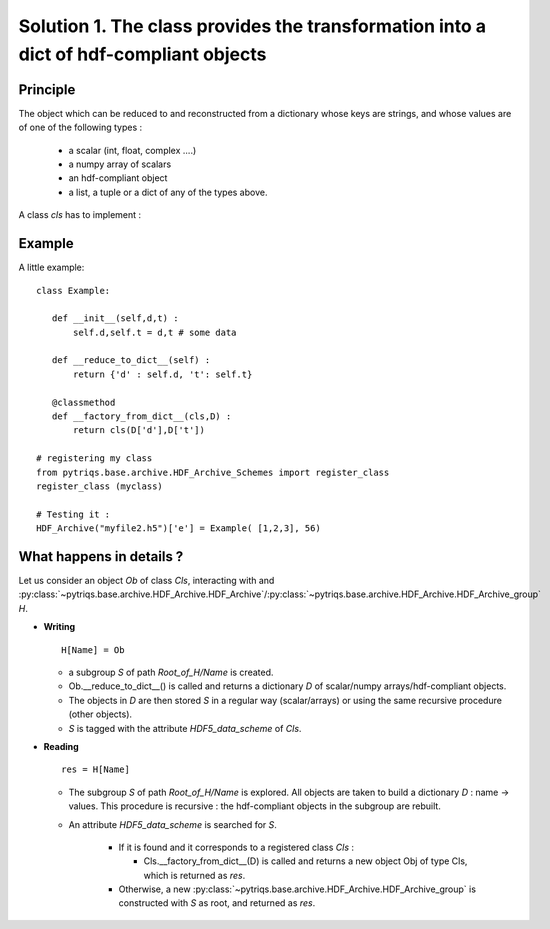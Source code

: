 
.. _HDF_Protocol1:

Solution 1. The class provides the transformation into a dict of hdf-compliant objects
----------------------------------------------------------------------------------------------------

Principle
^^^^^^^^^^^^^^

The object which can be reduced to and reconstructed from a dictionary whose keys are strings,
and whose values are of one of the following types : 

    - a scalar (int, float, complex ....)
    - a numpy array of scalars 
    - an hdf-compliant object 
    - a list, a tuple or a dict of any of the types above.

A class `cls` has to implement :
    
.. py:method:: __reduce_to_dict__() 

   Returns a dictionary of objects implementing :ref:`hdf-compliant <HDF_Protocol>` 
   or basic objects as number, strings, and arrays of numbers (any type and shape).
   
   :rtype:  a dictionary

.. py:classmethod:: __factory_from_dict__(cls,D) :

   A **classmethod** which reconstructs a new object of type `cls`
   from the dictionary  returned by :func:`__reduce_to_dict__`.

   :param cls: the class 
   :param D: the dictionary returned by __reduce_to_dict__.
   :rtype: a new object of type `cls`
 
Example
^^^^^^^^^^^^^

A little example::

 class Example:

    def __init__(self,d,t) : 
        self.d,self.t = d,t # some data

    def __reduce_to_dict__(self) : 
        return {'d' : self.d, 't': self.t}

    @classmethod
    def __factory_from_dict__(cls,D) :
        return cls(D['d'],D['t'])
 
 # registering my class
 from pytriqs.base.archive.HDF_Archive_Schemes import register_class
 register_class (myclass)

 # Testing it : 
 HDF_Archive("myfile2.h5")['e'] = Example( [1,2,3], 56)


What happens in details  ? 
^^^^^^^^^^^^^^^^^^^^^^^^^^^^^^^^^^^^^^^^^^

Let us consider an object `Ob` of class `Cls`, interacting with and :py:class:`~pytriqs.base.archive.HDF_Archive.HDF_Archive`/:py:class:`~pytriqs.base.archive.HDF_Archive.HDF_Archive_group`  `H`.

* **Writing** ::

    H[Name] = Ob

  * a subgroup `S` of path `Root_of_H/Name` is created.
  * Ob.__reduce_to_dict__() is called and returns a dictionary `D` of  scalar/numpy arrays/hdf-compliant objects.
  * The objects in `D` are then stored `S` in a regular way (scalar/arrays) or using the same recursive procedure (other objects).
  * `S` is tagged with the attribute `HDF5_data_scheme` of `Cls`.


* **Reading** ::
  
      res = H[Name]

  * The subgroup `S` of path `Root_of_H/Name` is explored. All objects are taken to build a dictionary `D` : name -> values.
    This procedure is recursive : the hdf-compliant objects in the subgroup are rebuilt. 
  * An attribute `HDF5_data_scheme` is searched for `S`.
     
     * If it is found and it corresponds to a registered class `Cls` :
        
       * Cls.__factory_from_dict__(D) is called and returns a new object Obj of type Cls, which is returned as `res`.
   
     * Otherwise, a new :py:class:`~pytriqs.base.archive.HDF_Archive.HDF_Archive_group` is constructed with `S` as root, and returned as `res`.

   
